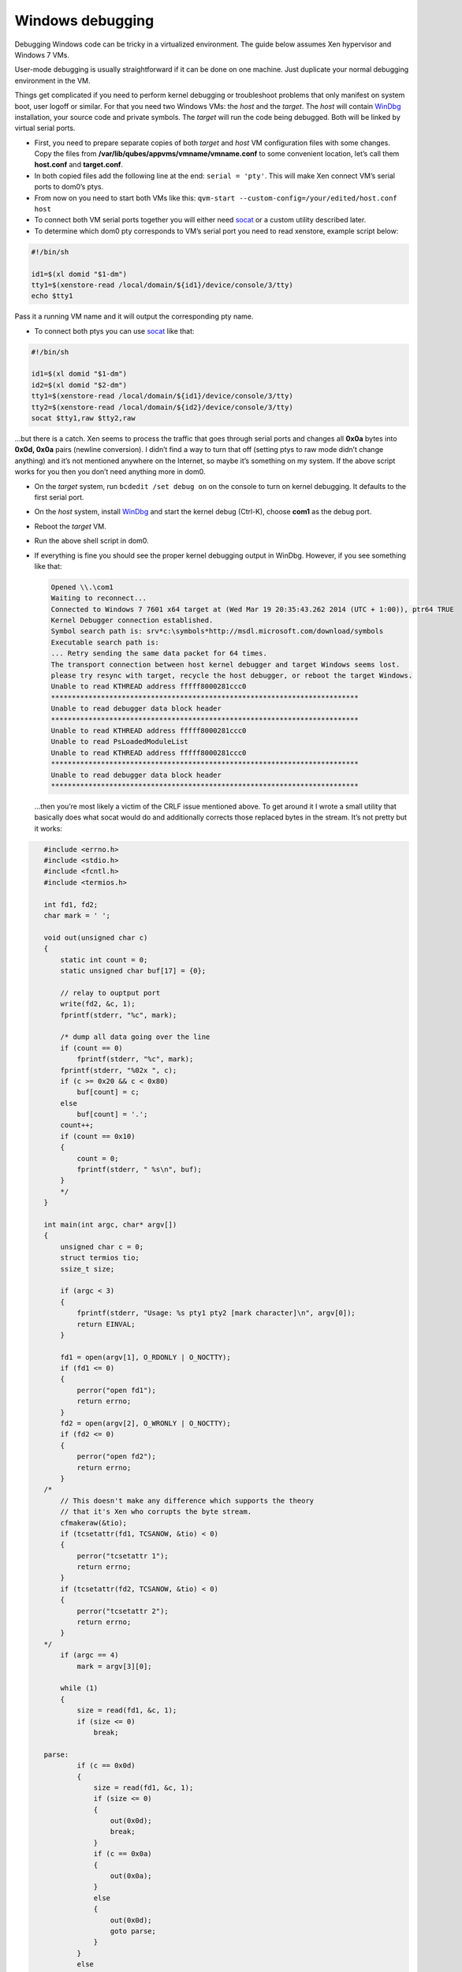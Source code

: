 =================
Windows debugging
=================


Debugging Windows code can be tricky in a virtualized environment. The
guide below assumes Xen hypervisor and Windows 7 VMs.

User-mode debugging is usually straightforward if it can be done on one
machine. Just duplicate your normal debugging environment in the VM.

Things get complicated if you need to perform kernel debugging or
troubleshoot problems that only manifest on system boot, user logoff or
similar. For that you need two Windows VMs: the *host* and the *target*.
The *host* will contain
`WinDbg <https://msdn.microsoft.com/en-us/library/windows/hardware/ff551063(v=vs.85).aspx>`__
installation, your source code and private symbols. The *target* will
run the code being debugged. Both will be linked by virtual serial
ports.

- First, you need to prepare separate copies of both *target* and
  *host* VM configuration files with some changes. Copy the files from
  **/var/lib/qubes/appvms/vmname/vmname.conf** to some convenient
  location, let’s call them **host.conf** and **target.conf**.

- In both copied files add the following line at the end:
  ``serial = 'pty'``. This will make Xen connect VM’s serial ports to
  dom0’s ptys.

- From now on you need to start both VMs like this:
  ``qvm-start --custom-config=/your/edited/host.conf host``

- To connect both VM serial ports together you will either need
  `socat <http://www.dest-unreach.org/socat/>`__ or a custom utility
  described later.

- To determine which dom0 pty corresponds to VM’s serial port you need
  to read xenstore, example script below:



.. code:: bash

      #!/bin/sh
      
      id1=$(xl domid "$1-dm")
      tty1=$(xenstore-read /local/domain/${id1}/device/console/3/tty)
      echo $tty1


Pass it a running VM name and it will output the corresponding pty name.

- To connect both ptys you can use
  `socat <http://www.dest-unreach.org/socat/>`__ like that:



.. code:: bash

      #!/bin/sh
      
      id1=$(xl domid "$1-dm")
      id2=$(xl domid "$2-dm")
      tty1=$(xenstore-read /local/domain/${id1}/device/console/3/tty)
      tty2=$(xenstore-read /local/domain/${id2}/device/console/3/tty)
      socat $tty1,raw $tty2,raw


…but there is a catch. Xen seems to process the traffic that goes
through serial ports and changes all **0x0a** bytes into **0x0d, 0x0a**
pairs (newline conversion). I didn’t find a way to turn that off
(setting ptys to raw mode didn’t change anything) and it’s not mentioned
anywhere on the Internet, so maybe it’s something on my system. If the
above script works for you then you don’t need anything more in dom0.

- On the *target* system, run ``bcdedit /set debug on`` on the console
  to turn on kernel debugging. It defaults to the first serial port.

- On the *host* system, install
  `WinDbg <http://msdn.microsoft.com/en-us/library/windows/hardware/ff551063(v=vs.85).aspx>`__
  and start the kernel debug (Ctrl-K), choose **com1** as the debug
  port.

- Reboot the *target* VM.

- Run the above shell script in dom0.

- If everything is fine you should see the proper kernel debugging
  output in WinDbg. However, if you see something like that:

  .. code:: bash

        Opened \\.\com1
        Waiting to reconnect...
        Connected to Windows 7 7601 x64 target at (Wed Mar 19 20:35:43.262 2014 (UTC + 1:00)), ptr64 TRUE
        Kernel Debugger connection established.
        Symbol search path is: srv*c:\symbols*http://msdl.microsoft.com/download/symbols
        Executable search path is:
        ... Retry sending the same data packet for 64 times.
        The transport connection between host kernel debugger and target Windows seems lost.
        please try resync with target, recycle the host debugger, or reboot the target Windows.
        Unable to read KTHREAD address fffff8000281ccc0
        **************************************************************************
        Unable to read debugger data block header
        **************************************************************************
        Unable to read KTHREAD address fffff8000281ccc0
        Unable to read PsLoadedModuleList
        Unable to read KTHREAD address fffff8000281ccc0
        **************************************************************************
        Unable to read debugger data block header
        **************************************************************************


  …then you’re most likely a victim of the CRLF issue mentioned above.
  To get around it I wrote a small utility that basically does what
  socat would do and additionally corrects those replaced bytes in the
  stream. It’s not pretty but it works:



.. code:: c

      #include <errno.h>
      #include <stdio.h>
      #include <fcntl.h>
      #include <termios.h>
      
      int fd1, fd2;
      char mark = ' ';
      
      void out(unsigned char c)
      {
          static int count = 0;
          static unsigned char buf[17] = {0};
      
          // relay to ouptput port
          write(fd2, &c, 1);
          fprintf(stderr, "%c", mark);
      
          /* dump all data going over the line
          if (count == 0)
              fprintf(stderr, "%c", mark);
          fprintf(stderr, "%02x ", c);
          if (c >= 0x20 && c < 0x80)
              buf[count] = c;
          else
              buf[count] = '.';
          count++;
          if (count == 0x10)
          {
              count = 0;
              fprintf(stderr, " %s\n", buf);
          }
          */
      }
      
      int main(int argc, char* argv[])
      {
          unsigned char c = 0;
          struct termios tio;
          ssize_t size;
      
          if (argc < 3)
          {
              fprintf(stderr, "Usage: %s pty1 pty2 [mark character]\n", argv[0]);
              return EINVAL;
          }
      
          fd1 = open(argv[1], O_RDONLY | O_NOCTTY);
          if (fd1 <= 0)
          {
              perror("open fd1");
              return errno;
          }
          fd2 = open(argv[2], O_WRONLY | O_NOCTTY);
          if (fd2 <= 0)
          {
              perror("open fd2");
              return errno;
          }
      /*
          // This doesn't make any difference which supports the theory
          // that it's Xen who corrupts the byte stream.
          cfmakeraw(&tio);
          if (tcsetattr(fd1, TCSANOW, &tio) < 0)
          {
              perror("tcsetattr 1");
              return errno;
          }
          if (tcsetattr(fd2, TCSANOW, &tio) < 0)
          {
              perror("tcsetattr 2");
              return errno;
          }
      */
          if (argc == 4)
              mark = argv[3][0];
      
          while (1)
          {
              size = read(fd1, &c, 1);
              if (size <= 0)
                  break;
      
      parse:
              if (c == 0x0d)
              {
                  size = read(fd1, &c, 1);
                  if (size <= 0)
                  {
                      out(0x0d);
                      break;
                  }
                  if (c == 0x0a)
                  {
                      out(0x0a);
                  }
                  else
                  {
                      out(0x0d);
                      goto parse;
                  }
              }
              else
                  out(c);
          }
      
          close(fd1);
          close(fd2);
          return 0;
      }


   This utility is a unidirectional relay so you need to run two
   instances to get duplex communication, like:

   .. code:: bash

         #!/bin/sh
         
         id1=$(xl domid "$1-dm")
         id2=$(xl domid "$2-dm")
         tty1=$(xenstore-read /local/domain/${id1}/device/console/3/tty)
         tty2=$(xenstore-read /local/domain/${id2}/device/console/3/tty)
         ./ptycrlf ${tty1} ${tty2} - &
         ./ptycrlf ${tty2} ${tty1} + &



   With this everything should be good:

   .. code:: bash

         Opened \\.\com1
         Waiting to reconnect...
         Connected to Windows 7 7601 x64 target at (Wed Mar 19 20:56:31.371 2014 (UTC + 1:00)), ptr64 TRUE
         Kernel Debugger connection established.
         Symbol search path is: srv*c:\symbols*http://msdl.microsoft.com/download/symbols
         Executable search path is:
         Windows 7 Kernel Version 7601 MP (1 procs) Free x64
         Built by: 7601.18247.amd64fre.win7sp1_gdr.130828-1532
         Machine Name:
         Kernel base = 0xfffff800`0261a000 PsLoadedModuleList = 0xfffff800`0285d6d0
         System Uptime: not available



Debugging HVMs in the Qubes R4.0
--------------------------------


There are two main issues to be adopted to get all things to work in the
R4.0.

Add a virtual serial port
^^^^^^^^^^^^^^^^^^^^^^^^^


Qemu in the stub domain with virtual serial port added in a recommended
way (``<serial type="pty"/>``) fails to start (Could not open
‘/dev/hvc1’: No such device). It seems like a lack of multiple xen
consoles support/configuration. The only way that I have found is to
attach serial port explicitly to the available console.

1. Unpack stub domain in dom0:



.. code:: bash

      $ mkdir stubroot
      $ cp /usr/lib/xen/boot/stubdom-linux-rootfs stubroot/stubdom-linux-rootfs.gz
      $ cd stubroot
      $ gunzip stubdom-linux-rootfs.gz
      $ cpio -i -d -H newc --no-absolute-filenames < stubdom-linux-rootfs
      $ rm stubdom-linux-rootfs


2. Edit Init script to remove last loop and to add “-serial /dev/hvc0”
   to the qemu command line.

3. Apply changes:





.. code:: bash

      $ find . -print0 | cpio --null -ov --format=newc | gzip -9 > ../stubdom-linux-rootfs
      $ sudo mv ../stubdom-linux-rootfs /usr/lib/xen/boot


Connect two consoles
^^^^^^^^^^^^^^^^^^^^


Run the following script:

.. code:: bash

      debugname1=win7new
      debugname2=win7dbg
      id1=$(xl domid "$debugname1-dm")
      id2=$(xl domid "$debugname2-dm")
      
      tty1=$(xenstore-read /local/domain/${id1}/console/tty)
      tty2=$(xenstore-read /local/domain/${id1}/console/tty)
      
      socat $tty1,raw $tty2,raw


Happy debugging!
